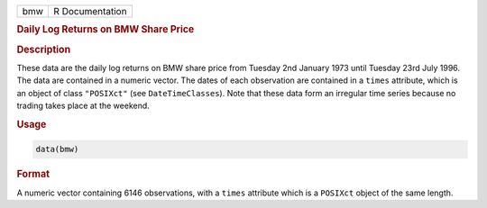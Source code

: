 .. container::

   === ===============
   bmw R Documentation
   === ===============

   .. rubric:: Daily Log Returns on BMW Share Price
      :name: bmw

   .. rubric:: Description
      :name: description

   These data are the daily log returns on BMW share price from Tuesday
   2nd January 1973 until Tuesday 23rd July 1996. The data are contained
   in a numeric vector. The dates of each observation are contained in a
   ``times`` attribute, which is an object of class ``"POSIXct"`` (see
   ``DateTimeClasses``). Note that these data form an irregular time
   series because no trading takes place at the weekend.

   .. rubric:: Usage
      :name: usage

   .. code:: R

      data(bmw)

   .. rubric:: Format
      :name: format

   A numeric vector containing 6146 observations, with a ``times``
   attribute which is a ``POSIXct`` object of the same length.

